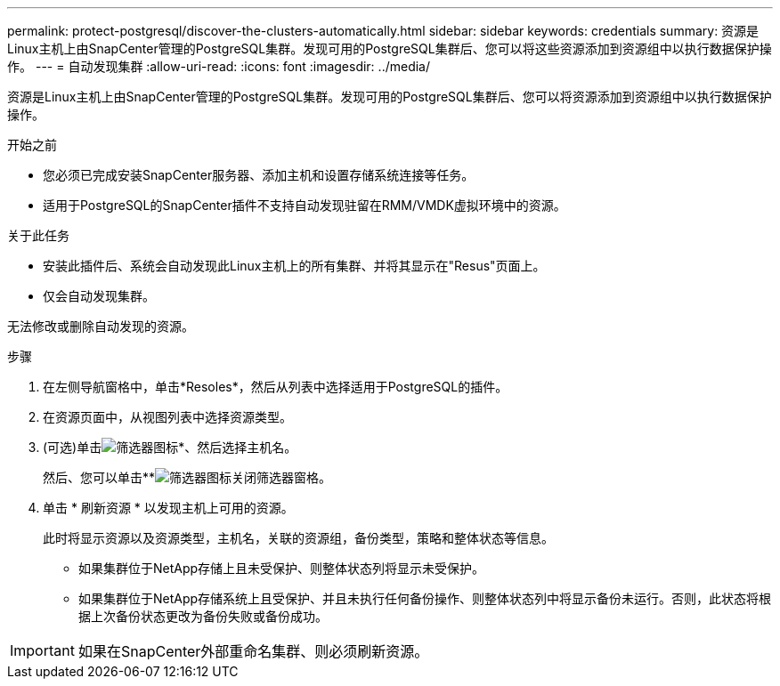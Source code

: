 ---
permalink: protect-postgresql/discover-the-clusters-automatically.html 
sidebar: sidebar 
keywords: credentials 
summary: 资源是Linux主机上由SnapCenter管理的PostgreSQL集群。发现可用的PostgreSQL集群后、您可以将这些资源添加到资源组中以执行数据保护操作。 
---
= 自动发现集群
:allow-uri-read: 
:icons: font
:imagesdir: ../media/


[role="lead"]
资源是Linux主机上由SnapCenter管理的PostgreSQL集群。发现可用的PostgreSQL集群后、您可以将资源添加到资源组中以执行数据保护操作。

.开始之前
* 您必须已完成安装SnapCenter服务器、添加主机和设置存储系统连接等任务。
* 适用于PostgreSQL的SnapCenter插件不支持自动发现驻留在RMM/VMDK虚拟环境中的资源。


.关于此任务
* 安装此插件后、系统会自动发现此Linux主机上的所有集群、并将其显示在"Resus"页面上。
* 仅会自动发现集群。


无法修改或删除自动发现的资源。

.步骤
. 在左侧导航窗格中，单击*Resoles*，然后从列表中选择适用于PostgreSQL的插件。
. 在资源页面中，从视图列表中选择资源类型。
. (可选)单击image:../media/filter_icon.png["筛选器图标"]*、然后选择主机名。
+
然后、您可以单击**image:../media/filter_icon.png["筛选器图标"]关闭筛选器窗格。

. 单击 * 刷新资源 * 以发现主机上可用的资源。
+
此时将显示资源以及资源类型，主机名，关联的资源组，备份类型，策略和整体状态等信息。

+
** 如果集群位于NetApp存储上且未受保护、则整体状态列将显示未受保护。
** 如果集群位于NetApp存储系统上且受保护、并且未执行任何备份操作、则整体状态列中将显示备份未运行。否则，此状态将根据上次备份状态更改为备份失败或备份成功。





IMPORTANT: 如果在SnapCenter外部重命名集群、则必须刷新资源。
